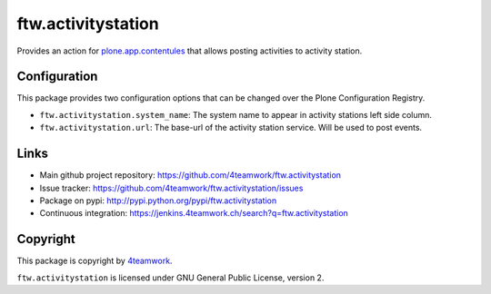 ftw.activitystation
===================

Provides an action for plone.app.contentules_ that allows posting activities to activity station.

.. _plone.app.contentules: https://github.com/plone/plone.app.contentrules


Configuration
-------------

This package provides two configuration options that can be changed over the Plone Configuration Registry.

- ``ftw.activitystation.system_name``: The system name to appear in activity stations left side column.
- ``ftw.activitystation.url``: The base-url of the activity station service. Will be used to post events.


Links
-----

- Main github project repository: https://github.com/4teamwork/ftw.activitystation
- Issue tracker: https://github.com/4teamwork/ftw.activitystation/issues
- Package on pypi: http://pypi.python.org/pypi/ftw.activitystation
- Continuous integration: https://jenkins.4teamwork.ch/search?q=ftw.activitystation


Copyright
---------

This package is copyright by `4teamwork <http://www.4teamwork.ch/>`_.

``ftw.activitystation`` is licensed under GNU General Public License, version 2.
